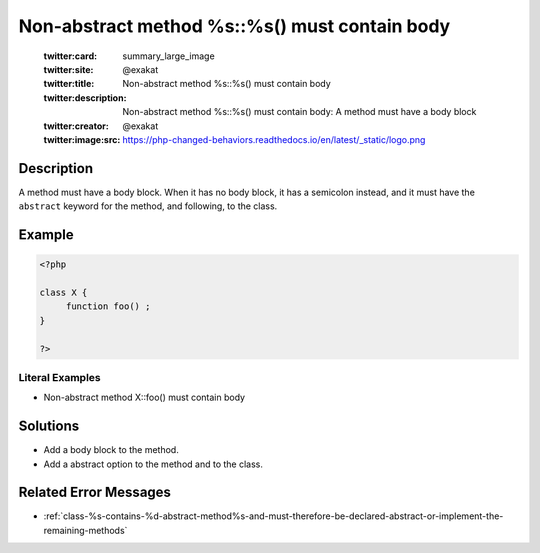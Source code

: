.. _non-abstract-method-%s::%s()-must-contain-body:

Non-abstract method %s::%s() must contain body
----------------------------------------------
 
	.. meta::
		:description:
			Non-abstract method %s::%s() must contain body: A method must have a body block.

	    :og:image: https://php-changed-behaviors.readthedocs.io/en/latest/_static/logo.png
		:og:type: article
		:og:title: Non-abstract method %s::%s() must contain body
		:og:description: A method must have a body block
		:og:url: https://php-errors.readthedocs.io/en/latest/messages/non-abstract-method-%25s%3A%3A%25s%28%29-must-contain-body.html
	    :og:locale: en

	:twitter:card: summary_large_image
	:twitter:site: @exakat
	:twitter:title: Non-abstract method %s::%s() must contain body
	:twitter:description: Non-abstract method %s::%s() must contain body: A method must have a body block
	:twitter:creator: @exakat
	:twitter:image:src: https://php-changed-behaviors.readthedocs.io/en/latest/_static/logo.png
Description
___________
 
A method must have a body block. When it has no body block, it has a semicolon instead, and it must have the ``abstract`` keyword for the method, and following, to the class.

Example
_______

.. code-block:: php

   <?php
   
   class X {
        function foo() ;
   }
   
   ?>


Literal Examples
****************
+ Non-abstract method X::foo() must contain body

Solutions
_________

+ Add a body block to the method.
+ Add a abstract option to the method and to the class.

Related Error Messages
______________________

+ :ref:`class-%s-contains-%d-abstract-method%s-and-must-therefore-be-declared-abstract-or-implement-the-remaining-methods`
